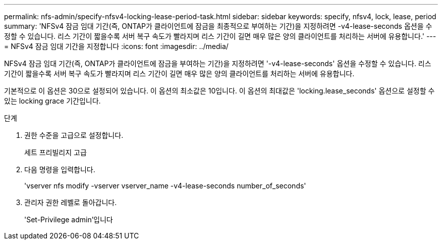 ---
permalink: nfs-admin/specify-nfsv4-locking-lease-period-task.html 
sidebar: sidebar 
keywords: specify, nfsv4, lock, lease, period 
summary: 'NFSv4 잠금 임대 기간(즉, ONTAP가 클라이언트에 잠금을 최종적으로 부여하는 기간)을 지정하려면 -v4-lease-seconds 옵션을 수정할 수 있습니다. 리스 기간이 짧을수록 서버 복구 속도가 빨라지며 리스 기간이 길면 매우 많은 양의 클라이언트를 처리하는 서버에 유용합니다.' 
---
= NFSv4 잠금 임대 기간을 지정합니다
:icons: font
:imagesdir: ../media/


[role="lead"]
NFSv4 잠금 임대 기간(즉, ONTAP가 클라이언트에 잠금을 부여하는 기간)을 지정하려면 '-v4-lease-seconds' 옵션을 수정할 수 있습니다. 리스 기간이 짧을수록 서버 복구 속도가 빨라지며 리스 기간이 길면 매우 많은 양의 클라이언트를 처리하는 서버에 유용합니다.

기본적으로 이 옵션은 30으로 설정되어 있습니다. 이 옵션의 최소값은 10입니다. 이 옵션의 최대값은 'locking.lease_seconds' 옵션으로 설정할 수 있는 locking grace 기간입니다.

.단계
. 권한 수준을 고급으로 설정합니다.
+
세트 프리빌리지 고급

. 다음 명령을 입력합니다.
+
'vserver nfs modify -vserver vserver_name -v4-lease-seconds number_of_seconds'

. 관리자 권한 레벨로 돌아갑니다.
+
'Set-Privilege admin'입니다


